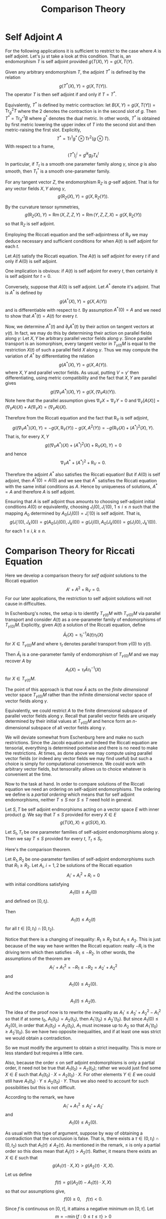 #+OPTIONS: toc:nil

#+TITLE: Comparison Theory

* Self Adjoint \(A\)

For the following applications it is sufficient to restrict to the case where \(A\) is self adjoint. Let's ju
st take a look at this condition. That is, an endomorphism \(T\) is self adjoint provided \(g(T(X), Y) = g(X, T(Y)\).

Given any arbitrary endomorphism \(T\), the adjoint \(T^{\ast}\) is defined by the relation
\[
g(T^{\ast} (X), Y) = g(X, T(Y)).
\]
The operator \(T\) is then self adjoint if and only if \(T = T^{\ast}\).

Equivalently, \(T^{\ast}\) is defined by metric contraction: let \(B(X, Y) = g(X, T(Y)) = \operatorname{Tr}_g^2 T\) where the \(2\) denotes the contraction is in the second slot of \(g\). Then \(T^{\ast} = \operatorname{Tr}_{g^{\ast}}^1 B\) where \(g^{\ast}\) denotes the dual metric. In other words, \(T^{\ast}\) is obtained by first metric lowering the upper index of \(T\) into the second slot and then metric-raising the first slot. Explicitly,
\[
T^{\ast} = \operatorname{Tr}^1 g^{\ast} \otimes \operatorname{Tr}^2 (g \otimes T).
\]
With respect to a frame,
\[
(T^{\ast})^i_j = g^{ik} g_{jl} T^l_k
\]
In particular, if \(T_t\) is a smooth one parameter family along \(\gamma\), since \(g\) is also smooth, then \(T^{\ast}_t\) is a smooth one-parameter family.

#+BEGIN_lem
For any tangent vector \(Z\), the endomorphism \(\operatorname{R}_Z\) is \(g\)-self adjoint. That is for any vector fields \(X, Y\) along \(\gamma\),
\[
g(\operatorname{R}_Z (X), Y) = g(X, \operatorname{R}_Z(Y)).
\]
#+END_lem

#+BEGIN_proof
By the curvature tensor symmetries,
\[
g(\operatorname{R}_Z (X), Y) = \operatorname{Rm} (X, Z, Z, Y) = \operatorname{Rm} (Y, Z, Z, X) = g(X, \operatorname{R}_Z (Y))
\]
so that \(\operatorname{R}_Z\) is self adjoint.
#+END_proof

Employing the Riccati equation and the self-adjointness of \(\operatorname{R}_V\) we may deduce necessary and sufficient conditions for when \(A(t)\) is self adjoint for each \(t\).

#+BEGIN_lem
Let \(A(t)\) satisfy the Riccati equation. The \(A(t)\) is self adjoint for every \(t\) if and only if \(A(0)\) is self adjoint.
#+END_lem

#+BEGIN_proof
One implication is obvious: if \(A(t)\) is self adjoint for every \(t\), then certainly it is self adjoint for \(t = 0\).

Conversely, suppose that \(A(0)\) is self adjoint. Let \(A^{\ast}\) denote it's adjoint. That is \(A^{\ast}\) is defined by
\[
g(A^{\ast} (X), Y) = g(X, A(Y))
\]
and is differentiable with respect to \(t\). By assumption \(A^{\ast}(0) = A\) and we need to show that \(A^{\ast}(t) = A(t)\) for every \(t\).

Now, we determine \(A^{\ast} (t)\) and \(\partial_t A^{\ast} (t)\) by their action on tangent vectors at \(\gamma(t)\). In fact, we may do this by determining their action on parallel fields along \(\gamma\): Let \(X, Y\) be arbitrary parallel vector fields along \(\gamma\). Since parallel transport is an isomorphism, every tangent vector in \(T_{\gamma(t)} M\) is equal to the restriction \(X(t)\) of such a parallel field \(X\) along \(\gamma\). Thus we may compute the variation of \(A^{\ast}\) by differentiating the relation
\[
g(A^{\ast} (X), Y) = g(X, A(Y)).
\]
where \(X, Y\) and parallel vector fields. As usual, putting \(V = \gamma'\) then differentiating, using metric compatibility and the fact that \(X, Y\) are parallel gives
\[
g((\nabla_V A^{\ast}) (X), Y) = g(X, (\nabla_V A) (Y)).
\]
Note here that the parallel assumption gives \(\nabla_V X = \nabla_V Y = 0\) and \(\nabla_V [A(X)] = (\nabla_V A) (X) + A(\nabla_V X) = (\nabla_V A)(X)\).

Therefore from the Riccati equation and the fact that \(\operatorname{R}_V\) is self adjoint,
\[
g((\nabla_V A^{\ast}) (X), Y) = -g(X, \operatorname{R}_V (Y)) - g(X, A^2(Y)) = -g(\operatorname{R}_V (X) + (A^{\ast})^2 (X), Y).
\]
That is, for every \(X, Y\)
\[
g((\nabla_V A^{\ast})(X) + (A^{\ast})^2 (X) + \operatorname{R}_V (X), Y) = 0
\]
and hence
\[
\nabla_V A^{\ast} + (A^{\ast})^2 + \operatorname{R}_V = 0.
\]

Therefore the adjoint \(A^{\ast}\) also satisfies the Riccati equation! But if \(A(0)\) is self adjoint, then \(A^{\ast}(0) = A(0)\) and we see that \(A^{\ast}\) satisfies the Riccati equation with the same initial conditions as \(A\). Hence by uniqueness of solutions, \(A^{\ast} = A\) and therefore \(A\) is self adjoint.
#+END_proof

#+BEGIN_rem
Ensuring that \(A\) is self adjoint thus amounts to choosing self-adjoint initial conditions \(A(0)\) or equivalently, choosing \(J_i(0), J_i'(0)\), \(1 \leq i \leq n\) such that the mapping \(A_0\) determined by \(A_0(J_i(0)) = J_i'(0)\) is self adjoint. That is,
\[
g(J_i'(0), J_k(0)) = g(A_0(J_i(0)), J_k(0)) = g(J_i(0), A_0(J_k(0))) = g(J_i(0), J_k'(0)).
\]
for each \(1 \leq i,k \leq n\).
#+END_rem

* Comparison Theory for Riccati Equation

Here we develop a comparison theory for /self adjoint/ solutions to the Riccati equation
\[
A' + A^2 + \operatorname{R}_V = 0.
\]
For our later applications, the restriction to self adjoint solutions will not cause in difficulties.

#+BEGIN_rem
In Eschenburg's notes, the setup is to identify \(T_{\gamma(t)} M\) with \(T_{\gamma(0)} M\) via parallel transport and consider \(A(t)\) as a one-parameter family of endomorphisms of \(T_{\gamma(0)} M\). Explicitly, given \(A(t)\) a solution of the Riccati equation, define
\[
\bar{A}_t (X) = \tau_t^{-1} A(t) \tau_t (X)
\]
for \(X \in T_{\gamma(0)} M\) and where \(\tau_t\) denotes parallel transport from \(\gamma(0)\) to \(\gamma(t)\).

Then \(\bar{A}_t\) is a one-parameter family of endomorphism of \(T_{\gamma(0)} M\) and we may recover \(A\) by
\[
A_t (X) = \tau_t \bar{A} \tau_t^{-1} (X)
\]
for \(X \in T_{\gamma(t)} M\).

The point of this approach is that now \(\bar{A}\) acts on the /finite dimensional/ vector space \(T_{\gamma(0)} M\) rather than the infinite dimensional vector space of vector fields along \(\gamma\).

Equivalently, we could restrict \(A\) to the finite dimensional subspace of parallel vector fields along \(\gamma\). Recall that parallel vector fields are uniquely determined by their initial values at \(T_{\gamma(0)} M\) and hence form an \(n\)-dimensional subspace of all vector fields along \(\gamma\).
#+END_rem

#+BEGIN_rem
We will deviate somewhat from Eschenburg here and make no such restrictions. Since the Jacobi equation and indeed the Riccati equation are tensorial, everything is determined pointwise and there is no need to make the restrictions. At times, as done above we may compute using parallel vector fields (or indeed any vector fields we may find useful) but such a choice is simply for computational convenience. We could work with arbitrary vector fields, but tensorality allows us to choice whatever is convenient at the time.
#+END_rem

Now to the task at hand. In order to compare solutions of the Riccati equation we need an ordering on self-adjoint endomorphisms. The ordering we define is a /partial ordering/ which means that for self adjoint endomorphisms, neither \(T \leq S\) nor \(S \leq T\) need hold in general.

#+BEGIN_defn
Let \(S, T\) be self adjoint endmorphisms acting on a vector space \(E\) with inner product \(g\). We say that \(T \leq S\) provided for every \(X \in E\)
\[
g(T(X), X) \leq g(S(X), X).
\]

Let \(S_t, T_t\) be one parameter families of self-adjoint endomorphisms along \(\gamma\). Then we say \(T \leq S\) provided for every \(t\), \(T_t \leq S_t\).
#+END_defn

Here's the comparison theorem.

#+BEGIN_thm
Let \(R_1, R_2\) be one-parameter families of self-adjoint endomorphisms such that \(R_1 \geq R_2\). Let \(A_i\), \(i = 1,2\) be solutions of the Riccati equation
\[
A_i' + A_i^2 + R_i = 0
\]
with initial conditions satisfying
\[
A_1(0) \leq A_2 (0)
\]
and defined on \([0, t_i)\).

Then
\[
A_1(t) \leq A_2 (t)
\]
for all \(t \in [0, t_1) \cap [0, t_2)\).
#+END_thm

#+BEGIN_rem
Notice that there is a changing of inequality: \(R_1 \geq R_2\) but \(A_1 \leq A_2\). This is just because of the way we have written the Riccati equation: really \(-R_i\) is the driving term which then satisfies \(-R_1 \leq -R_2\). In other words, the assumptions of the theorem are
\[
A_1' + A_1^2 = - R_1 \leq - R_2 = A_2' + A_2^2
\]
and
\[
A_1(0) \leq A_2(0).
\]
And the conclusion is
\[
A_1(t) \leq A_2(t).
\]

The idea of the proof now is to rewrite the inequality as \(A_1' \leq A_2' + A_2^2 - A_1^2\) so that if at some \(t_0\), \(A_1(t_0) = A_2(t_0)\), then \(A_1'(t_0) \leq A_2'(t_0)\). But since \(A_1(0) \leq A_2(0)\), in order that \(A_1(t_0) = A_2(t_0)\), \(A_1\) must increase up to \(A_2\) so that \(A_1'(t_0) \geq A_2' (t_0)\). So we have two opposite inequalities, and if at least one was strict we would obtain a contradiction.

So we must modify the argument to obtain a strict inequality. This is more or less standard but requires a little care.

Also, because the order \(\leq\) on self adjoint endomorphisms is only a partial order, it need not be true that \(A_1(t_0) = A_2(t_0)\); rather we would just find some \(X \in E\) such that \(A_1(t_0) \cdot X = A_2(t_0) \cdot X\). For other elements \(Y \in E\) we could still have \( A_1(t_0) \cdot Y \leq A_2(t_0) \cdot Y\). Thus we also need to account for such possibilities but this is not difficult.
#+END_rem

#+BEGIN_proof
According to the remark, we have
\[
A_1' + A_1^2 \leq A_2' + A_2'
\]
and
\[
A_1(0) \leq A_2(0).
\]

As usual with this type of argument, suppose by way of obtaining a contradiction that the conclusion is false. That is, there exists a \(\tau \in (0, t_1) \cap (0, t_2)\) such that \(A_1(\tau) \not\leq A_2(\tau)\). As mentioned in the remark, \(\leq\) is only a partial order so this does mean that \(A_t(\tau) > A_2(\tau)\). Rather, it means there exists an \(X \in E\) such that
\[
g(A_1(\tau) \cdot X, X) > g (A_2(\tau) \cdot X, X).
\]
Let us define
\[
f(t) = g((A_2(t) - A_1(t)) \cdot X, X)
\]
so that our assumptions give,
\[
f(0) \geq 0, \quad f(\tau) < 0.
\]

Since \(f\) is continuous on \([0, \tau]\), it attains a negative minimum on \([0, \tau]\). Let
\[
m = -\min\{f : 0 \leq t \leq \tau\} > 0
\]
and let \(t_1\) be such that
\[
f(t_1) = -m.
\]
Also by continuity, we may choose \(\lambda > 0\) such that
\[
e^{\lambda \tau} \lambda > \frac{1}{m} \max\{|g((A_1^2(t) - A_2^2)\cdot X, X)| : 0 \leq t \leq \tau\}.
\]

Then we define
\[
h(t) = e^{-\lambda t} f(t) = e^{-\lambda t} g((A_2(t) - A_1(t)) \cdot X, X).
\]
Then the initial inequality \(f(0) \geq 0\) implies \(h(0) \geq 0\) and the contradiction assumption \(f(\tau) < 0\) implies \(h(\tau) < 0\).

By continuity, we may choose \(t_0\) such that
\[
h(t_0) = \min\{h(t) : 0 \leq t \leq \tau\} \leq h(\tau) < 0.
\]
Then at \(t_0\) we have
\[
h'(t_0) \leq 0.
\]
In fact, we will have equality if \(t_0 \ne \tau\) but for our purposes the inequality suffices.

On the other hand, the inequality
\[
A_1' + A_1^2 \leq A_2' + A_2'
\]
implies that
\[
h'(t) = e^{-\lambda t}[g((A_2' - A_1') \cdot X, X) - \lambda g((A_2 - A_1) \cdot X, X)] \geq e^{-\lambda t}[g((A_1^2 - A_2^2) \cdot X, X) - \lambda f(t)].
\]
Now recall that \(m = f(t_1)\) is the infimum of \(f\) while the infimum of \(h(t) = e^{-\lambda t} f(t)\) is attained at \(t_0\). Therefore,
\[
e^{-\lambda t_0}f(t_0) \leq e^{-\lambda t_1} f(t_1) = -m e^{-\lambda t_1}.
\]
That is,
\[
f(t_0) \leq -m e^{-\lambda(t_1 - t_0)} \leq -m e^{-\lambda|(t_1 - t_0)|} \leq -m e^{-\lambda \tau}.
\]
Note that of course we also have \(-m \leq f(t_0)\) but it's the upper bound that is important here.

Therefore at \(t_0\),
\begin{split}
h'(t_0) \geq e^{-\lambda t_0}[g((A_1^2 - A_2^2)(t_0) \cdot X, X) - \lambda f(t_0)] & \geq e^{-\lambda t_0}[g((A_1^2 - A_2^2)(t_0) \cdot X, X) + m \lambda e^{\lambda\tau}] \\
&\geq e^{-\lambda t_0}[-|g((A_1^2 - A_2^2)(t_0) \cdot X, X)| + m \lambda e^{\lambda\tau}] \\
&> 0
\end{split}
with the last inequality by the choice of \(\lambda\). But this contradicts \(h'(t_0) \leq 0\).
#+END_proof

* Comparison Theory for Jacobi Fields
* Averaged Comparison Theory
